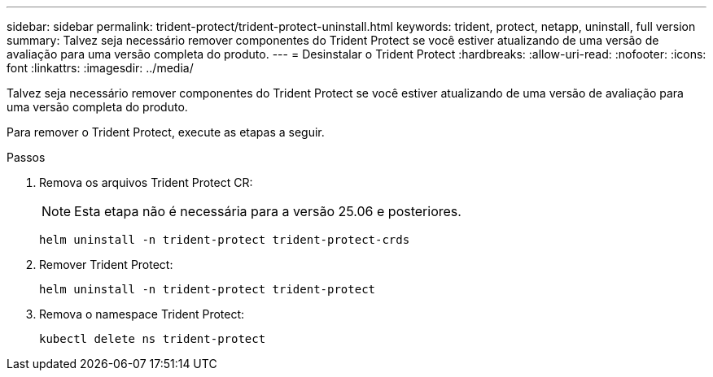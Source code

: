 ---
sidebar: sidebar 
permalink: trident-protect/trident-protect-uninstall.html 
keywords: trident, protect, netapp, uninstall, full version 
summary: Talvez seja necessário remover componentes do Trident Protect se você estiver atualizando de uma versão de avaliação para uma versão completa do produto. 
---
= Desinstalar o Trident Protect
:hardbreaks:
:allow-uri-read: 
:nofooter: 
:icons: font
:linkattrs: 
:imagesdir: ../media/


[role="lead"]
Talvez seja necessário remover componentes do Trident Protect se você estiver atualizando de uma versão de avaliação para uma versão completa do produto.

Para remover o Trident Protect, execute as etapas a seguir.

.Passos
. Remova os arquivos Trident Protect CR:
+

NOTE: Esta etapa não é necessária para a versão 25.06 e posteriores.

+
[source, console]
----
helm uninstall -n trident-protect trident-protect-crds
----
. Remover Trident Protect:
+
[source, console]
----
helm uninstall -n trident-protect trident-protect
----
. Remova o namespace Trident Protect:
+
[source, console]
----
kubectl delete ns trident-protect
----

